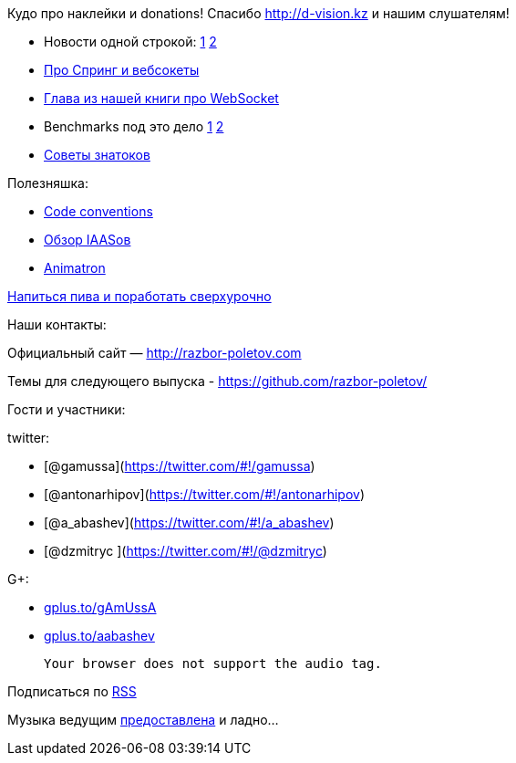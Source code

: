 Кудо про наклейки и donations! Спасибо http://d-vision.kz и нашим
слушателям!

* Новости одной строкой:
http://blog.eisele.net/2013/11/rip-glassfish-thanks-for-all-fish.html[1]
http://blog.rahmannet.net/2013/11/oracle-glassfish-and-nature-of-open.html[2]
* http://blog.gopivotal.com/products/websocket-architecture-in-spring-4-0[Про
Спринг и вебсокеты]
* http://enterprisewebbook.com/ch9_websockets.html[Глава из нашей книги
про WebSocket]
* Benchmarks под это дело
http://mgreau.com/posts/2013/11/11/javaee7-websocket-angularjs-wildfly.html#benchmark-websocket-vs-rest[1]
http://farata.github.io/slidedecks/state_of_websocket/slides.html#22.3[2]
* http://zeroturnaround.com/rebellabs/watch-out-for-these-10-common-pitfalls-of-experienced-java-developers-architects/[Cоветы
знатоков]

Полезняшка:

* http://sideeffect.kr/popularconvention[Code conventions]
* http://gigaom.com/2013/11/10/6-iaas-providers-you-should-know-but-may-not/[Обзор
IAASов]
* http://animatron.com/[Animatron]

http://www.jayhuang.org/blog/a-culture-of-beer-and-overtime/[Напиться
пива и поработать сверхурочно]

Наши контакты:

Официальный сайт — http://razbor-poletov.com

Темы для следующего выпуска -
https://github.com/razbor-poletov/razbor-poletov.github.com/issues?state=open[https://github.com/razbor-poletov/]

Гости и участники:

twitter:

* [@gamussa](https://twitter.com/#!/gamussa)
* [@antonarhipov](https://twitter.com/#!/antonarhipov)
* [@a_abashev](https://twitter.com/#!/a_abashev)
* [@dzmitryc ](https://twitter.com/#!/@dzmitryc)

G+:

* http://gplus.to/gAmUssA[gplus.to/gAmUssA]
* http://gplus.to/aabashev[gplus.to/aabashev]

 Your browser does not support the audio tag.

Подписаться по http://feeds.feedburner.com/razbor-podcast[RSS]

Музыка ведущим
http://www.audiobank.fm/single-music/27/111/More-And-Less/[предоставлена]
и ладно...
